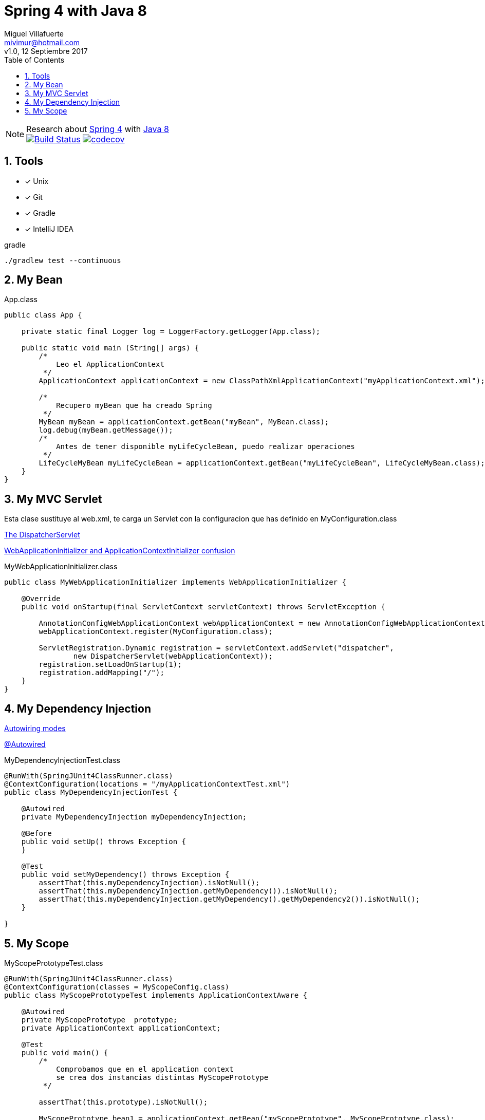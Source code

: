 = Spring 4 with Java 8
:author: Miguel Villafuerte
:email: mivimur@hotmail.com
:revnumber: v1.0
:revdate: 12 Septiembre 2017
:version-label!:
:toc: left
:toclevels: 3
:sectnums:
:chapter-label:
:icons: font
:source-highlighter: pygments
:pygments-linenums-mode: inline
:experimental:
:doctype: book
:imagesdir: docs/resources/img

[%hardbreaks]
NOTE: Research about https://docs.spring.io/spring/docs/current/spring-framework-reference/htmlsingle/[Spring 4] with https://docs.oracle.com/javase/8/docs/api/[Java 8]
image:https://travis-ci.org/mvillafuertem/spring4-java8.svg["Build Status", link="https://travis-ci.org/mvillafuertem/spring4-java8"] image:https://codecov.io/gh/mvillafuertem/spring4-java8/branch/master/graph/badge.svg["codecov", link="https://codecov.io/gh/mvillafuertem/spring4-java8"]


== Tools

* [*] Unix
* [x] Git
* [x] Gradle
* [x] IntelliJ IDEA

.gradle
[source, bash, numbered]
----

./gradlew test --continuous

----

== My Bean

[source, java, numbered]
.App.class
----

public class App {

    private static final Logger log = LoggerFactory.getLogger(App.class);

    public static void main (String[] args) {
        /*
            Leo el ApplicationContext
         */
        ApplicationContext applicationContext = new ClassPathXmlApplicationContext("myApplicationContext.xml");

        /*
            Recupero myBean que ha creado Spring
         */
        MyBean myBean = applicationContext.getBean("myBean", MyBean.class);
        log.debug(myBean.getMessage());
        /*
            Antes de tener disponible myLifeCycleBean, puedo realizar operaciones
         */
        LifeCycleMyBean myLifeCycleBean = applicationContext.getBean("myLifeCycleBean", LifeCycleMyBean.class);
    }
}

----

== My MVC Servlet


Esta clase sustituye al web.xml, te carga un Servlet con la configuracion que has definido en MyConfiguration.class

https://docs.spring.io/spring/docs/current/spring-framework-reference/htmlsingle/#mvc-servlet[The DispatcherServlet]

https://dzone.com/articles/spring-1[WebApplicationInitializer and ApplicationContextInitializer confusion]

[source, java, numbered]
.MyWebApplicationInitializer.class
----

public class MyWebApplicationInitializer implements WebApplicationInitializer {

    @Override
    public void onStartup(final ServletContext servletContext) throws ServletException {

        AnnotationConfigWebApplicationContext webApplicationContext = new AnnotationConfigWebApplicationContext();
        webApplicationContext.register(MyConfiguration.class);

        ServletRegistration.Dynamic registration = servletContext.addServlet("dispatcher",
                new DispatcherServlet(webApplicationContext));
        registration.setLoadOnStartup(1);
        registration.addMapping("/");
    }
}

----

== My Dependency Injection

https://docs.spring.io/spring/docs/current/spring-framework-reference/htmlsingle/#beans-factory-autowire[Autowiring modes]

https://docs.spring.io/spring/docs/current/spring-framework-reference/htmlsingle/#beans-autowired-annotation[@Autowired]

[source, java, numbered]
.MyDependencyInjectionTest.class
----

@RunWith(SpringJUnit4ClassRunner.class)
@ContextConfiguration(locations = "/myApplicationContextTest.xml")
public class MyDependencyInjectionTest {

    @Autowired
    private MyDependencyInjection myDependencyInjection;

    @Before
    public void setUp() throws Exception {
    }

    @Test
    public void setMyDependency() throws Exception {
        assertThat(this.myDependencyInjection).isNotNull();
        assertThat(this.myDependencyInjection.getMyDependency()).isNotNull();
        assertThat(this.myDependencyInjection.getMyDependency().getMyDependency2()).isNotNull();
    }

}

----

== My Scope

[source, java, numbered]
.MyScopePrototypeTest.class
----

@RunWith(SpringJUnit4ClassRunner.class)
@ContextConfiguration(classes = MyScopeConfig.class)
public class MyScopePrototypeTest implements ApplicationContextAware {

    @Autowired
    private MyScopePrototype  prototype;
    private ApplicationContext applicationContext;

    @Test
    public void main() {
        /*
            Comprobamos que en el application context
            se crea dos instancias distintas MyScopePrototype
         */

        assertThat(this.prototype).isNotNull();

        MyScopePrototype bean1 = applicationContext.getBean("myScopePrototype", MyScopePrototype.class);
        assertThat(bean1).isNotNull();

        MyScopePrototype bean2 = applicationContext.getBean("myScopePrototype", MyScopePrototype.class);
        assertThat(bean2).isNotNull();
        assertThat(bean1).isNotEqualTo(bean2);
    }

    @Override
    public void setApplicationContext(final ApplicationContext applicationContext) throws BeansException {
        this.applicationContext = applicationContext;
    }
}

----
